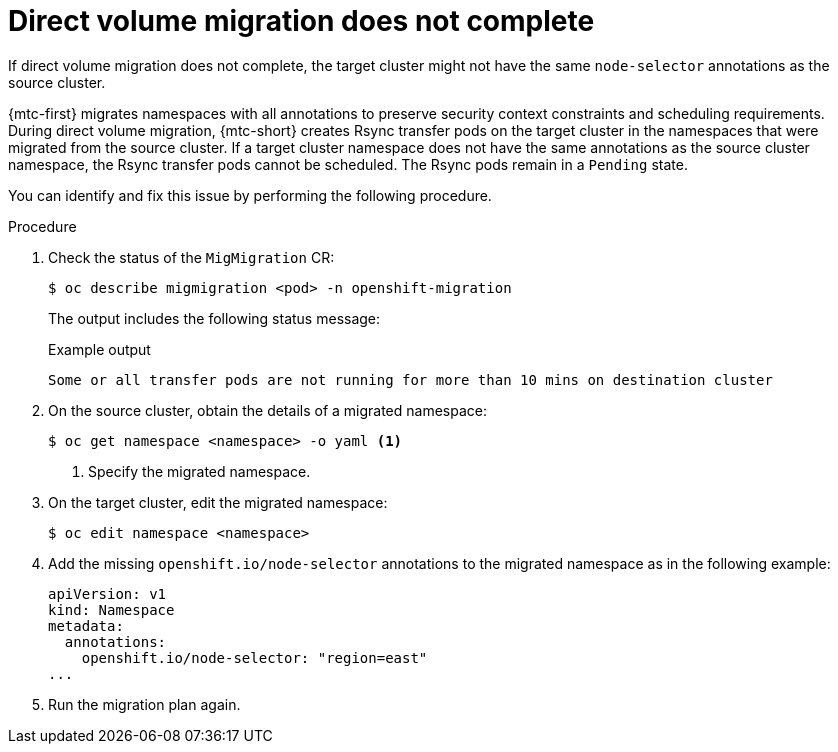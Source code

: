 // Module included in the following assemblies:
//
// * migrating_from_ocp_3_to_4/troubleshooting-3-4.adoc
// * migration_toolkit_for_containers/troubleshooting-mtc

:_mod-docs-content-type: PROCEDURE
[id="migration-dvm-error-node-selectors_{context}"]
= Direct volume migration does not complete

If direct volume migration does not complete, the target cluster might not have the same `node-selector` annotations as the source cluster.

{mtc-first} migrates namespaces with all annotations to preserve security context constraints and scheduling requirements. During direct volume migration, {mtc-short} creates Rsync transfer pods on the target cluster in the namespaces that were migrated from the source cluster. If a target cluster namespace does not have the same annotations as the source cluster namespace, the Rsync transfer pods cannot be scheduled. The Rsync pods remain in a `Pending` state.

You can identify and fix this issue by performing the following procedure.

.Procedure

. Check the status of the `MigMigration` CR:
+
[source,terminal]
----
$ oc describe migmigration <pod> -n openshift-migration
----
+
The output includes the following status message:
+
.Example output
[source,terminal]
----
Some or all transfer pods are not running for more than 10 mins on destination cluster
----

. On the source cluster, obtain the details of a migrated namespace:
+
[source,terminal]
----
$ oc get namespace <namespace> -o yaml <1>
----
<1> Specify the migrated namespace.

. On the target cluster, edit the migrated namespace:
+
[source,terminal]
----
$ oc edit namespace <namespace>
----

. Add the missing `openshift.io/node-selector` annotations to the migrated namespace as in the following example:
+
[source,yaml]
----
apiVersion: v1
kind: Namespace
metadata:
  annotations:
    openshift.io/node-selector: "region=east"
...
----

. Run the migration plan again.
